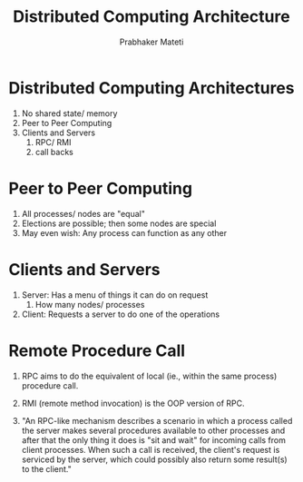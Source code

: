 
# -*- mode: org -*-
# -*- org-export-html-postamble:t; -*-
#+STARTUP:showeverything
#+TITLE:  Distributed Computing Architecture
#+AUTHOR: Prabhaker Mateti
#+OPTIONS: toc:nil
#+LINK_HOME: ../../
#+LINK_UP: ../../Lectures
#+DESCRIPTION: WSU CEG 7370 Distributed Computing
#+BIND: org-export-html-preamble-format (("en" "<a href=\"../../Top/\">CEG 7370</a>"))
#+BIND: org-export-html-postamble-format (("en" "<hr size=1>Copyright &copy; 2013 %e &bull; <a href=\"http://www.wright.edu/~pmateti\">www.wright.edu/~pmateti</a>"))
#+STYLE: <style> P {text-align: justify} code {font-family: monospace; font-size: 10pt;color: brown;} @media screen {BODY {margin: 10%} }</style>

* Distributed Computing Architectures

1. No shared state/ memory
1. Peer to Peer Computing
2. Clients and Servers
   1. RPC/ RMI
   2. call backs

* Peer to Peer Computing

1. All processes/ nodes are "equal"
1. Elections are possible; then some nodes are special
1. May even wish: Any process can function as any other

* Clients and Servers

  1. Server: Has a menu of things it can do on request
     1. How many nodes/ processes
  2. Client: Requests a server to do one of the operations

* Remote Procedure Call

1. RPC aims to do the equivalent of local (ie., within the same
   process) procedure call.

1. RMI (remote method invocation) is the OOP version of RPC.

1. "An RPC-like mechanism describes a scenario in which a process called
  the server makes several procedures available to other processes and
  after that the only thing it does is "sit and wait" for incoming
  calls from client processes. When such a call is received, the
  client's request is serviced by the server, which could possibly
  also return some result(s) to the client."

